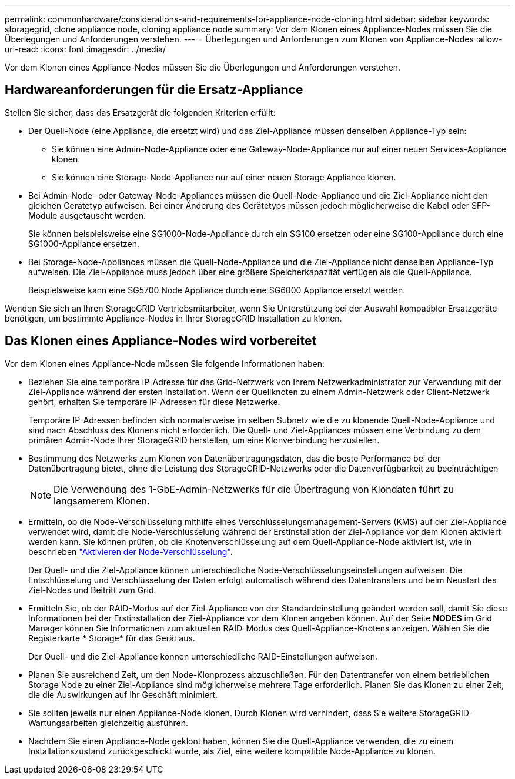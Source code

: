 ---
permalink: commonhardware/considerations-and-requirements-for-appliance-node-cloning.html 
sidebar: sidebar 
keywords: storagegrid, clone appliance node, cloning appliance node 
summary: Vor dem Klonen eines Appliance-Nodes müssen Sie die Überlegungen und Anforderungen verstehen. 
---
= Überlegungen und Anforderungen zum Klonen von Appliance-Nodes
:allow-uri-read: 
:icons: font
:imagesdir: ../media/


[role="lead"]
Vor dem Klonen eines Appliance-Nodes müssen Sie die Überlegungen und Anforderungen verstehen.



== Hardwareanforderungen für die Ersatz-Appliance

Stellen Sie sicher, dass das Ersatzgerät die folgenden Kriterien erfüllt:

* Der Quell-Node (eine Appliance, die ersetzt wird) und das Ziel-Appliance müssen denselben Appliance-Typ sein:
+
** Sie können eine Admin-Node-Appliance oder eine Gateway-Node-Appliance nur auf einer neuen Services-Appliance klonen.
** Sie können eine Storage-Node-Appliance nur auf einer neuen Storage Appliance klonen.


* Bei Admin-Node- oder Gateway-Node-Appliances müssen die Quell-Node-Appliance und die Ziel-Appliance nicht den gleichen Gerätetyp aufweisen. Bei einer Änderung des Gerätetyps müssen jedoch möglicherweise die Kabel oder SFP-Module ausgetauscht werden.
+
Sie können beispielsweise eine SG1000-Node-Appliance durch ein SG100 ersetzen oder eine SG100-Appliance durch eine SG1000-Appliance ersetzen.

* Bei Storage-Node-Appliances müssen die Quell-Node-Appliance und die Ziel-Appliance nicht denselben Appliance-Typ aufweisen. Die Ziel-Appliance muss jedoch über eine größere Speicherkapazität verfügen als die Quell-Appliance.
+
Beispielsweise kann eine SG5700 Node Appliance durch eine SG6000 Appliance ersetzt werden.



Wenden Sie sich an Ihren StorageGRID Vertriebsmitarbeiter, wenn Sie Unterstützung bei der Auswahl kompatibler Ersatzgeräte benötigen, um bestimmte Appliance-Nodes in Ihrer StorageGRID Installation zu klonen.



== Das Klonen eines Appliance-Nodes wird vorbereitet

Vor dem Klonen eines Appliance-Node müssen Sie folgende Informationen haben:

* Beziehen Sie eine temporäre IP-Adresse für das Grid-Netzwerk von Ihrem Netzwerkadministrator zur Verwendung mit der Ziel-Appliance während der ersten Installation. Wenn der Quellknoten zu einem Admin-Netzwerk oder Client-Netzwerk gehört, erhalten Sie temporäre IP-Adressen für diese Netzwerke.
+
Temporäre IP-Adressen befinden sich normalerweise im selben Subnetz wie die zu klonende Quell-Node-Appliance und sind nach Abschluss des Klonens nicht erforderlich. Die Quell- und Ziel-Appliances müssen eine Verbindung zu dem primären Admin-Node Ihrer StorageGRID herstellen, um eine Klonverbindung herzustellen.

* Bestimmung des Netzwerks zum Klonen von Datenübertragungsdaten, das die beste Performance bei der Datenübertragung bietet, ohne die Leistung des StorageGRID-Netzwerks oder die Datenverfügbarkeit zu beeinträchtigen
+

NOTE: Die Verwendung des 1-GbE-Admin-Netzwerks für die Übertragung von Klondaten führt zu langsamerem Klonen.

* Ermitteln, ob die Node-Verschlüsselung mithilfe eines Verschlüsselungsmanagement-Servers (KMS) auf der Ziel-Appliance verwendet wird, damit die Node-Verschlüsselung während der Erstinstallation der Ziel-Appliance vor dem Klonen aktiviert werden kann. Sie können prüfen, ob die Knotenverschlüsselung auf dem Quell-Appliance-Node aktiviert ist, wie in beschrieben link:../installconfig/optional-enabling-node-encryption.html["Aktivieren der Node-Verschlüsselung"].
+
Der Quell- und die Ziel-Appliance können unterschiedliche Node-Verschlüsselungseinstellungen aufweisen. Die Entschlüsselung und Verschlüsselung der Daten erfolgt automatisch während des Datentransfers und beim Neustart des Ziel-Nodes und Beitritt zum Grid.

* Ermitteln Sie, ob der RAID-Modus auf der Ziel-Appliance von der Standardeinstellung geändert werden soll, damit Sie diese Informationen bei der Erstinstallation der Ziel-Appliance vor dem Klonen angeben können. Auf der Seite *NODES* im Grid Manager können Sie Informationen zum aktuellen RAID-Modus des Quell-Appliance-Knotens anzeigen. Wählen Sie die Registerkarte * Storage* für das Gerät aus.
+
Der Quell- und die Ziel-Appliance können unterschiedliche RAID-Einstellungen aufweisen.

* Planen Sie ausreichend Zeit, um den Node-Klonprozess abzuschließen. Für den Datentransfer von einem betrieblichen Storage Node zu einer Ziel-Appliance sind möglicherweise mehrere Tage erforderlich. Planen Sie das Klonen zu einer Zeit, die die Auswirkungen auf Ihr Geschäft minimiert.
* Sie sollten jeweils nur einen Appliance-Node klonen. Durch Klonen wird verhindert, dass Sie weitere StorageGRID-Wartungsarbeiten gleichzeitig ausführen.
* Nachdem Sie einen Appliance-Node geklont haben, können Sie die Quell-Appliance verwenden, die zu einem Installationszustand zurückgeschickt wurde, als Ziel, eine weitere kompatible Node-Appliance zu klonen.

